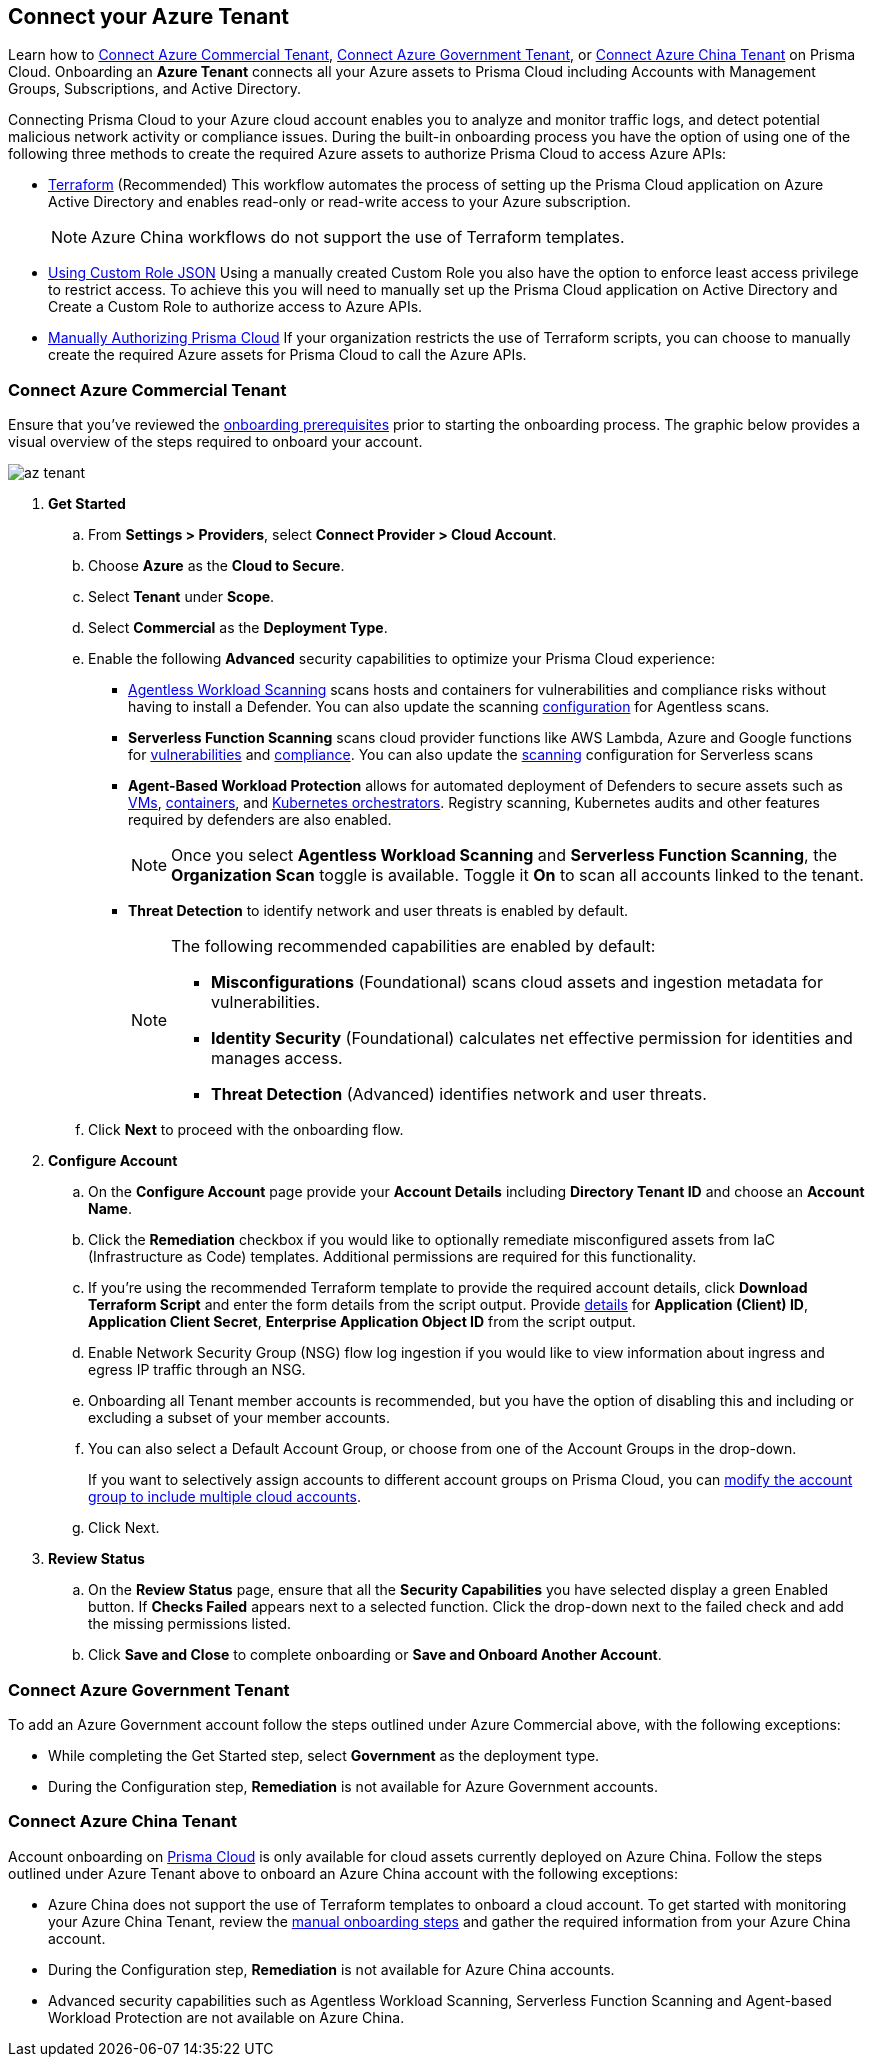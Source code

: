 == Connect your Azure Tenant 

Learn how to <<commercial>>, <<government>>, or <<china>> on Prisma Cloud. Onboarding an *Azure Tenant* connects all your Azure assets to Prisma Cloud including Accounts with Management Groups, Subscriptions, and Active Directory.

Connecting Prisma Cloud to your Azure cloud account enables you to analyze and monitor traffic logs, and detect potential malicious network activity or compliance issues. During the built-in onboarding process you have the option of using one of the following three methods to create the required Azure assets to authorize Prisma Cloud to access Azure APIs:

* xref:authorize-prisma-cloud.adoc#terraform[Terraform] (Recommended)
This workflow automates the process of setting up the Prisma Cloud application on Azure Active Directory and enables read-only or read-write access to your Azure subscription.
+
[NOTE]
====
Azure China workflows do not support the use of Terraform templates.
====
* xref:authorize-prisma-cloud.adoc#json[Using Custom Role JSON]
Using a manually created Custom Role you also have the option to enforce least access privilege to restrict access. To achieve this you will need to manually set up the Prisma Cloud application on Active Directory and Create a Custom Role to authorize access to Azure APIs. 
* xref:authorize-prisma-cloud.adoc#manual[Manually Authorizing Prisma Cloud]
If your organization restricts the use of Terraform scripts, you can choose to manually create the required Azure assets for Prisma Cloud to call the Azure APIs.

[.task]
[#commercial]
=== Connect Azure Commercial Tenant

Ensure that you've reviewed the xref:connect-azure-account.adoc#prerequisites[onboarding prerequisites] prior to starting the onboarding process. The graphic below provides a visual overview of the steps required to onboard your account.

image::connect/az-tenant.gif[]

[.procedure]
. *Get Started*
+
.. From *Settings > Providers*, select *Connect Provider > Cloud Account*.
.. Choose *Azure* as the *Cloud to Secure*.
.. Select *Tenant* under *Scope*.
.. Select *Commercial* as the *Deployment Type*.
.. Enable the following *Advanced* security capabilities to optimize your Prisma Cloud experience:
+
* xref:../../../runtime-security/agentless-scanning/agentless-scanning.adoc[Agentless Workload Scanning] scans hosts and containers for vulnerabilities and compliance risks without having to install a Defender. You can also update the scanning xref:../../../runtime-security/agentless-scanning/onboard-accounts/onboard-accounts.adoc[configuration] for Agentless scans.

* *Serverless Function Scanning* scans cloud provider functions like AWS Lambda, Azure and Google functions for xref:../../../runtime-security/vulnerability-management/scan-serverless-functions.adoc[vulnerabilities] and xref:../../../runtime-security/compliance/visibility/serverless.adoc[compliance]. You can also update the xref:../../../runtime-security/agentless-scanning/onboard-accounts/onboard-accounts.adoc[scanning] configuration for Serverless scans

* *Agent-Based Workload Protection* allows for automated deployment of Defenders to secure assets such as xref:../../../runtime-security/install/deploy-defender/host/auto-defend-host.adoc[VMs], xref:../../../runtime-security/install/deploy-defender/container/container.adoc[containers], and xref:../../../runtime-security/install/deploy-defender/kubernetes/kubernetes.adoc[Kubernetes orchestrators]. Registry scanning, Kubernetes audits and other features required by defenders are also enabled.
+
NOTE: Once you select *Agentless Workload Scanning* and *Serverless Function Scanning*, the *Organization Scan* toggle is available. Toggle it *On* to scan all accounts linked to the tenant. 

* *Threat Detection* to identify network and user threats is enabled by default. 
+
[NOTE] 
====
The following recommended capabilities are enabled by default:

* *Misconfigurations* (Foundational) scans cloud assets and ingestion metadata for vulnerabilities.
* *Identity Security* (Foundational) calculates net effective permission for identities and manages access.
* *Threat Detection* (Advanced) identifies network and user threats. 
====
//include::../../fragments/sec-caps-perms.adoc[]

.. Click *Next* to proceed with the onboarding flow.

. *Configure Account*
+
.. On the *Configure Account* page provide your *Account Details* including *Directory Tenant ID* and choose an *Account Name*.
.. Click the *Remediation* checkbox if you would like to optionally remediate misconfigured assets from IaC (Infrastructure as Code) templates. Additional permissions are required for this functionality.
.. If you're using the recommended Terraform template to provide the required account details, click *Download Terraform Script* and enter the form details from the script output. Provide xref:authorize-prisma-cloud.adoc#terraform[details] for *Application (Client) ID*, *Application Client Secret*, *Enterprise Application Object ID* from the script output.
.. Enable Network Security Group (NSG) flow log ingestion if you would like to view information about ingress and egress IP traffic through an NSG. 
.. Onboarding all Tenant member accounts is recommended, but you have the option of disabling this and including or excluding a subset of your member accounts.
.. You can also select a Default Account Group, or choose from one of the Account Groups in the drop-down.
+
If you want to selectively assign accounts to different account groups on Prisma Cloud, you can xref:../../../administration/create-manage-account-groups.adoc[modify the account group to include multiple cloud accounts]. 
.. Click Next.

. *Review Status*
+
.. On the *Review Status* page, ensure that all the *Security Capabilities* you have selected display a green Enabled button. If *Checks Failed* appears next to a selected function. Click the drop-down next to the failed check and add the missing permissions listed. 
.. Click *Save and Close* to complete onboarding or *Save and Onboard Another Account*.

 
[#government]
=== Connect Azure Government Tenant

To add an Azure Government account follow the steps outlined under Azure Commercial above, with the following exceptions:

* While completing the Get Started step, select *Government* as the deployment type.
* During the Configuration step, *Remediation* is not available for Azure Government accounts.

[#china]
=== Connect Azure China Tenant

Account onboarding on https://app.prismacloud.cn/[Prisma Cloud] is only available for cloud assets currently deployed on Azure China. Follow the steps outlined under Azure Tenant above to onboard an Azure China account with the following exceptions:

* Azure China does not support the use of Terraform templates to onboard a cloud account. To get started with monitoring your Azure China Tenant, review the xref:authorize-prisma-cloud.adoc#manual[manual onboarding steps] and gather the required information from your Azure China account. 
* During the Configuration step, *Remediation* is not available for Azure China accounts.
* Advanced security capabilities such as Agentless Workload Scanning, Serverless Function Scanning and Agent-based Workload Protection are not available on Azure China.
